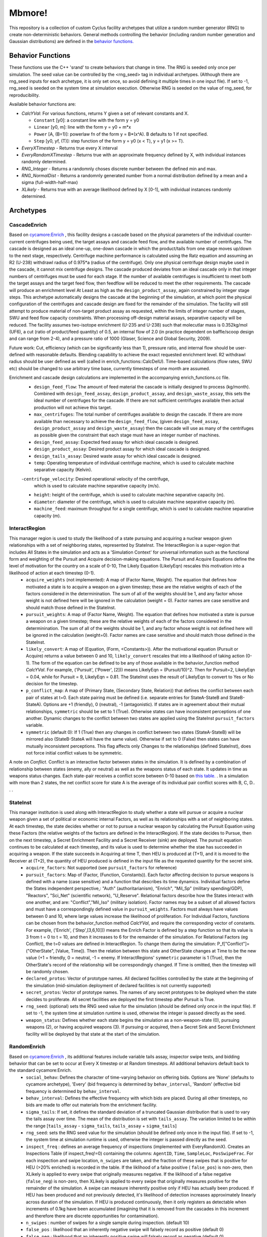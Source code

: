 
Mbmore!
==============
This repository is a collection of custom Cyclus facility archetypes that
utilize a random number generator (RNG) to create non-deterministic behaviors.
General methods controlling the behavior (including random number generation
and Gaussian distributions) are defined in the `behavior functions. <https://github.com/cnerg/mbmore/blob/master/src/behavior_functions.h>`_


Behavior Functions
------------------
These functions use the C++ 'srand' to create behaviors that change in time.
The RNG is seeded only once per simulation.  The seed value can be controlled
by the <rng_seed> tag in individual archetypes. (Although there are rng_seed
inputs for each archetype, it is only set once, so avoid defining it multiple
times in one input file). If set to -1, rng_seed is seeded on the system time at
simulation execution. Otherwise RNG is seeded on the value of rng_seed, for
reproducibility.

Available behavior functions are:

* *CalcYVal*: For various functions, returns Y given a set of relevant constants and X.
  
  - ``Constant`` [y0]:  a constant line with the form y = y0
  - ``Linear`` [y0, m]: line with the form y = y0 + m*x
  - ``Power`` [A, (B=1)]: powerlaw fn of the form y = B*(x^A). B defaults to 1 if not specified.
  - ``Step`` [y0, yf, (T)]: step function of the form y = y0  (x < T), y = y1 (x >= T).

* *EveryXTimestep* - Returns true every X interval
* *EveryRandomXTimestep* - Returns true with an approximate frequency defined by X, with individual instances randomly determined.
* *RNG_Integer* - Returns a randomnly choses discrete number between the defined min and max.
* *RNG_NormalDist* - Returns a randomnly generated number from a normal distribution defined by a mean and a sigma (full-width-half-max)
* *XLikely* - Returns true with an average likelihood defined by X [0-1], with individual instances randomly determined. 



Archetypes
----------

CascadeEnrich
+++++++++++++
Based on `cycamore:Enrich <http://fuelcycle.org/user/cycamoreagents.html#cycamore-enrichment>`_ , this facility designs a cascade based on the physical parameters of the individual counter-current centrifuges being used, the target assays and cascade feed flow, and the available number of centrifuges. The cascade is designed as an ideal one-up, one-down cascade in which the product/tails from one stage moves up/down to the next stage, respectively. Centrifuge machine performance is calculated using the Ratz equation and assuming an R2 (U-238) withdrawl radius of 0.975*a (radius of the centrifuge).  Only one physical centrifuge design maybe used in the cascade, it cannot mix centrifuge designs.  The cascade produced deviates from an ideal cascade only in that integer numbers of centrifuges must be used for each stage.  If the number of available centrifuges is insufficient to meet both the target assays and the target feed flow, then feedflow will be reduced to meet the other requirements.  The cascade will produce an enrichment level At Least as high as the ``design_product_assay``, again constrained by integer stage steps.   This archetype automatically designs the cascade at the beginning of the simulation, at which point the physical configuration of the centrifuges and cascade design are fixed for the remainder of the simulation.  The facility will still attempt to produce material of non-target product assay as requested, within the limits of integer number of stages, SWU and feed flow capacity constraints. When processing off-design material assays, separative capacity will be reduced. The facility assumes two-isotope enrichment (U-235 and U-238) such that molecutlar mass is 0.352kg/mol (UF6), a cut (ratio of product/feed quantity) of 0.5, an internal flow of 2.0 (in practice dependent on baffle/scoop design and can range from 2-4), and a pressure ratio of 1000 (Glaser, Science and Global Security, 2009).

Future work: Cut, efficiency (which can be significantly less than 1), pressure ratio, and internal flow should be user-defined with reasonable defaults. Blending capability to achieve the exact requested enrichment level. R2 withdrawl radius should be user defined as well (called in enrich_functions::CalcDelU). Time-based calculations (flow rates, SWU etc) should be changed to use arbitrary time base, currently timesteps of one month are assumed.

Enrichment and cascade design calculations are implemented in the accompanying enrich_functions.cc file.
  - ``design_feed_flow``: The amount of feed material the cascade is
    initially designed to process (kg/month).  Combined with
    ``design_feed_assay``, ``design_product_assay``, and ``design_waste_assay``,
    this sets the ideal
    number of centrifuges for the cascade. If there are not sufficient
    centrifuges available then actual production will not achieve this target.
  - ``max_centrifuges``: The total number of centrifuges available to design
    the cascade. If there are more available than necessary to achieve the
    ``design_feed_flow``, (given ``design_feed_assay``, ``design_product_assay``
    and ``design_waste_assay``)  then the cascade will use as many of the
    centrifuges as possible given the constraint that each stage must have an
    integer number of machines.
  - ``design_feed_assay``: Expected feed assay for which ideal cascade
    is designed.
  - ``design_product_assay``: Desired product assay for which ideal cascade
    is designed.
  - ``design_tails_assay``: Desired waste assay for which ideal cascade
    is designed.
  - ``temp``: Operating temperature of individual centrifuge machine, which
    is used to calculate machine separative capacity (Kelvin).
  -``centrifuge_velocity``: Desired operational velocity of the centrifuge,
    which is used to calculate machine separative capacity (m/s).
  - ``height``: height of the centrifuge, which is used to calculate machine
    separative capacity (m).
  - ``diameter``: diameter of the centrifuge, which is used to calculate machine
    separative capacity (m).
  - ``machine_feed``: maximum throughput for a single centrifuge, which is used
    to calculate machine separative capacity (m).

    



InteractRegion
++++++++++++++
This manager region is used to study the likelihood of a state pursuing and acquiring a nuclear weapon given relationships with a set of neighboring states, represented by StateInst.  The InteractRegion is a super-region that includes All States in the simulation and acts as a 'Simulation Context' for universal information such as the functional form and weighting of the Pursuit and Acquire decision-making equations. The Pursuit and Acquire Equations define the level of motivation for the country on a scale of 0-10, The Likely Equation (LikelyEqn) rescales this motivation into a likelihood of action at each timestep (0-1).
 - ``acquire_weights`` (not implemented): A map of (Factor Name, Weight). The equation that defines how motivated a state is to acquire a weapon on a given timestep; these are the relative weights of each of the factors considered in the determinination. The sum of all of the weights should be 1, and any factor whose weight is not defined here will be ignored in the calculation (weight = 0). Factor names are case sensitive and should match those defined in the StateInst.
 - ``pursuit_weights``: A map of (Factor Name, Weight). The equation that defines how motivated a state is pursue a weapon on a given timestep; these are the relative weights of each of the factors considered in the determinination. The sum of all of the weights should be 1, and any factor whose weight is not defined here will be ignored in the calculation (weight=0). Factor names are case sensitive and should match those defined in the StateInst.
 - ``likely_convert``: A map of (Equation, (Form, <Constants>)). After the motivational equation (Pursuit or Acquire) returns a value between 0 and 10, ``likely_convert`` rescales that into a likelihood of taking action (0-1).  The form of the equation can be defined to be any of those available in the behavior_function method *CalcYVal*.  For example, ('Pursuit', ('Power', [2])) means LikelyEqn = (Pursuit/10)^2. Then for Pursuit=2, LikelyEqn = 0.04, while for Pursuit = 9, LikelyEqn = 0.81.  The StateInst uses the result of LikelyEqn to convert to Yes or No decision for the timestep.
 - ``p_conflict_map``: A map of (Primary State, (Secondary State, Relation)) that defines the conflict between each pair of states at t=0.  Each state pairing must be defined (i.e. separate entries for StateA-StateB and StateB-StateA).  Options are +1 (friendly), 0 (neutral), -1 (antagonistic).  If states are in agreement about their mutual relationships, ``symmetric`` should be set to 1 (True). Otherwise states can have inconsistent perceptions of one another. Dynamic changes to  the conflict between two states are applied using the StateInst ``pursuit_factors`` variable.
 - ``symmetric`` (default 0): If 1 (True) then any changes in conflict between two states (StateA-StateB) will be mirrored also (StateB-StateA will have the same value). Otherwise if set to 0 (False) then states can have mutually inconsistent perceptions.  This flag affects only Changes to the relationships (defined StateInst), does not force initial conflict values to be symmetric.

A note on *Conflict*. Conflict is an interactive factor between states in the simulation. It is defined by a combination of relationship between states (enemy, ally or neutral) as well as the weapons status of each state. It updates in time as weapons status changes.  Each state-pair receives a conflict score between 0-10 based on `this table. <https://docs.google.com/document/d/1c9YeFngXm3RCbuyFCEDWJjUK9Ovn072SpmlZU6j1qhg/edit?usp=sharing>`_ . In a simulation with more than 2 states, the net conflict score for state A is the average of its individual pair conflict scores with B, C, D.. . .

StateInst
+++++++++
This manager institution is used along with InteractRegion to study whether a state will pursue or acquire a nuclear weapon given a set of political or economic internal Factors, as well as its relationships with a set of neighboring states.  At each timestep, the state decides whether or not to pursue a nuclear weapon by calculating the Pursuit Equation using these Factors (the relative weights of the factors are defined in the InteractRegion).  If the state decides to Pursue, then on the next timestep, a Secret Enrichment Facility and a Secret Receiver (sink) are deployed. The pursuit equation continues to be calculated at each timestep, and its value is used to determine whether the stae has succeeded in acquiring a weapon. If the state succeeds in Acquiring at time T, then HEU is produced at (T+1), and it is moved to the Receiver at (T+2), the quantity of HEU produced is defined in the input file as the requested quantity for the secret sink.
  - ``acquire_factors``: Not supported (see ``pursuit_factors`` for reference)
  - ``pursuit_factors``: Map of (Factor, (Function, Constants)). Each factor affecting decision to pursue weapons is defined with a name (case sensitive) and a function that describes its time dynamics.  Individual factors define the States independent perspective,: "Auth" (authoritarianism), "Enrich", "Mil_Sp" (military spending/GDP), "Reactors", "Sci_Net" (scientific network), "U_Reserve". Relational factors describe how the States interact with one another, and are: "Conflict","Mil_Iso" (military isolation).  Factor names may be a subset of all allowed factors and must have a correspondingly defined value in ``pursuit_weights``.  Factors must always have values between 0 and 10, where large values increase the likelihood of proliferation. For Individual Factors, functions can be chosen from the behavior_function method *CalcYVal*, and require the corresponding vector of constants. For example, ('Enrich', ('Step',[3,6,10])) means the Enrich Factor is defined by a step function so that its value is 3 from t = 0 to t = 10, and then it increases to 6 for the remainder of the simulation. For Relational Factors (eg Conflict), the t=0 values are defined in InteractRegion.  To change them during the simulation: P_f[\"Conflict\"]= (\"OtherState\", [Value, Time]). Then the relation between this state and OtherState changes at Time to be the new value (+1 = friendly, 0 = neutral, -1 = enemy. If InteractRegions' ``symmetric`` parameter is 1 (True), then the OtherState's record of the relationship will be correspondingly changed. If Time is omitted, then the timestep will be randomly chosen.
  - ``declared_protos``: Vector of prototype names. All declared facilities controlled by the state at the beginning of the simulation (mid-simulation deployment of declared facilities is not currently supported)
  - ``secret_protos``: Vector of prototype names. The names of any secret prototypes to be deployed when the state decides to proliferate.  All secret facilities are deployed the first timestep after Pursuit is True.
  - ``rng_seed``: (optional)  sets the RNG seed value for the simulation (should be defined only once in the input file). If set to -1, the system time at simulation runtime is used, otherwise the integer is passed directly as the seed.
  - ``weapon_status``: Defines whether each state begins the simulation as a non-weapon-state (0), pursuing weapons (2), or having acquired weapons (3).  If pursuing or acquired, then a Secret Sink and Secret Enrichment facility will be deployed by that state at the start of the simulation.  

RandomEnrich
+++++++++++++
Based on `cycamore:Enrich <http://fuelcycle.org/user/cycamoreagents.html#cycamore-enrichment>`_ , its additional features include variable tails assay, inspector swipe tests, and bidding behavior that can be set to occur at Every X timestep or at Random timesteps. All additional behaviors default back to the standard cycamore:Enrich.
  - ``social_behav``: Defines the character of time-varying behavior on offering
    bids. Options are 'None' (defaults to cycamore archetype), 'Every' (bid
    frequency is determined by ``behav_interval``, 'Random' (effective bid
    frequency is determined by ``behav_interval``.
  - ``behav_interval``: Defines the effective frequency with which bids are
    placed. During all other timesteps, no bids are made to offer out
    materials from the enrichment facility.
  - ``sigma_tails``: If set, it defines the standard deviation of a
    truncated Gaussian distribution that is used
    to vary the tails assay over time. The mean of the distribution is set
    with ``tails_assay``. The variation limited to be within the range
    [``tails_assay`` - ``sigma_tails``, ``tails_assay`` + ``sigma_tails``]
  - ``rng_seed``: sets the RNG seed value for the simulation (should be defined
    only once in the input file). If set to -1, the system time at simulation
    runtime is used, otherwise the integer is passed directly as the seed.
  - ``inspect_freq`` : defines an average frequency of inspections (implemented
    with EveryRandomX).  Creates an Inspections Table (if inspect_freq!=0)
    containing the columns: ``AgentID``, ``Time``, ``SampleLoc``,
    ``PosSwipeFrac``.  For each inspection and swipe location, ``n_swipes``
    are taken, and the fraction of these swipes that is positive for HEU (>20%
    enriched) is recorded in the table.  If the liklihood of a false positive (
    ``false_pos``) is non-zero, then XLikely is applied to every swipe that
    originally measures negative.  If the liklihood of a false negative
    (``false_neg``) is non-zero, then XLikely is applied to every swipe that
    originally measures positive for the remainder of the simulation. A swipe
    can measure inherently positive only if HEU has actually been produced.  If
    HEU has been produced and not previously detected, it's likelihood of
    detection increases approximately linearly across duration of the
    simulation.  If HEU is produced continuously, then it only registers as
    detectable when increments of 0.1kg have been accumulated (imagining that it
    is removed from the cascades in this increment and therefore there are
    discrete opportunities for contamination).
  - ``n_swipes`` : number of swipes for a single sample during inspection.
    (default 10)
  - ``false_pos`` : likelihood that an inherently negative swipe will falsely
    record as positive (default 0)
  - ``false_neg`` : likelihood that an inherently positive swipe will falsely
    record as negative (default 0)

RandomSink
+++++++++++
Based on `cycamore:Sink <http://fuelcycle.org/user/cycamoreagents.html#cycamore-sink>`_ , its additional features include ability to accept multiple recipes,  modifiable material preference, material request behavior can be set, trading can be suppressed before a specified timestep, material requests can occur at Every X timestep or at Random timesteps, and quantity requested can be varied using a Gaussian distribution function.
  - ``avg_qty``: Quantity of material requested. If ``sigma`` is also set then
    this is the mean value of time-varying material request defined by a
    Gaussian distribution.
  - ``sigma``: The standard deviation (FWHM) of the gaussian distribution used
    to generate the quantity of material requested.
  - ``social_behav``: Defines the character of time-varying behavior in
    requesting materials. Options are 'None' (defaults to cycamore archetype),
    'Every' (bid frequency is determined by ``behav_interval``, 'Random'
    (effective bid frequency is determined by ``behav_interval``, 'Reference'
    (queries the RNG to preserve order but requests a zero quantity, preserving
    the RNG querying of other archetypes)
  - ``behav_interval``: Defines the effective frequency with which request for
    material are placed. During all other timesteps, no bids are made to offer
    out materials from the enrichment facility.
  - ``rng_seed``: sets the RNG seed value for the simulation (should be defined
    only once in the input file). If set to -1, the system time at simulation
    runtime is used, otherwise the integer is passed directly as the seed.
  - ``t_trade``: At all timesteps before this value, the facility does not make
    material requests. At times at or beyond this value, requests are made,
    subject to the other behavior features available in this arcehtype.